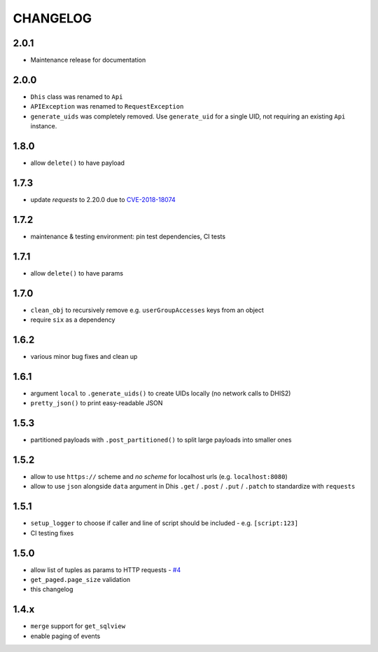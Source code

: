 =========
CHANGELOG
=========

2.0.1
-----
- Maintenance release for documentation

2.0.0
-----
- ``Dhis`` class was renamed to ``Api``
- ``APIException`` was renamed to ``RequestException``
- ``generate_uids`` was completely removed. Use ``generate_uid`` for a single UID, not requiring an existing ``Api`` instance.

1.8.0
-----
- allow ``delete()`` to have payload

1.7.3
------
- update *requests* to 2.20.0 due to `CVE-2018-18074 <https://nvd.nist.gov/vuln/detail/CVE-2018-18074>`_

1.7.2
------
- maintenance & testing environment: pin test dependencies, CI tests

1.7.1
------
- allow ``delete()`` to have params

1.7.0
------
- ``clean_obj`` to recursively remove e.g. ``userGroupAccesses`` keys from an object
- require ``six`` as a dependency

1.6.2
-----
- various minor bug fixes and clean up

1.6.1
-----
- argument ``local`` to ``.generate_uids()`` to create UIDs locally (no network calls to DHIS2)
- ``pretty_json()`` to print easy-readable JSON

1.5.3
------
- partitioned payloads with ``.post_partitioned()`` to split large payloads into smaller ones

1.5.2
-----
- allow to use ``https://`` scheme and *no scheme* for localhost urls (e.g. ``localhost:8080``)
- allow to use ``json`` alongside ``data`` argument in Dhis ``.get`` / ``.post`` / ``.put`` / ``.patch`` to standardize with ``requests``

1.5.1
-----
- ``setup_logger`` to choose if caller and line of script should be included - e.g. ``[script:123]``
- CI testing fixes

1.5.0
-----
- allow list of tuples as params to HTTP requests - `#4 <https://github.com/davidhuser/dhis2.py/issues/4>`_
- ``get_paged.page_size`` validation
- this changelog

1.4.x
-----
- ``merge`` support for ``get_sqlview``
- enable paging of events
